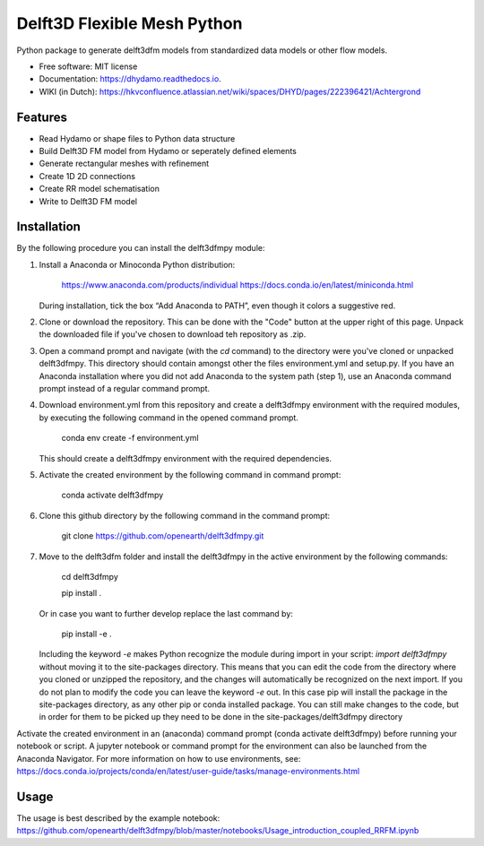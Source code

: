 ============================
Delft3D Flexible Mesh Python
============================


.. image:: https://img.shields.io/pypi/v/delft3dfmpy.svg
        :target: https://pypi.python.org/pypi/delft3dfmpy

.. image:: https://img.shields.io/travis/grongen/delft3dfmpy.svg
        :target: https://travis-ci.org/grongen/delft3dfmpy

.. image:: https://readthedocs.org/projects/delft3dfmpy/badge/?version=latest
        :target: https://delft3dfmpy.readthedocs.io/en/latest/?badge=latest
        :alt: Documentation Status




Python package to generate delft3dfm models from standardized data models or other flow models.


* Free software: MIT license
* Documentation: https://dhydamo.readthedocs.io.
* WIKI (in Dutch): https://hkvconfluence.atlassian.net/wiki/spaces/DHYD/pages/222396421/Achtergrond

Features
--------

* Read Hydamo or shape files to Python data structure
* Build Delft3D FM model from Hydamo or seperately defined elements
* Generate rectangular meshes with refinement
* Create 1D 2D connections
* Create RR model schematisation
* Write to Delft3D FM model

Installation
------------
By the following procedure you can install the delft3dfmpy module:

1.  Install a Anaconda or Minoconda Python distribution:

        https://www.anaconda.com/products/individual
        https://docs.conda.io/en/latest/miniconda.html

    During installation, tick the box “Add Anaconda to PATH”, even though it colors a suggestive red.

2.  Clone or download the repository. This can be done with the "Code" button at the upper right of this page. Unpack the downloaded file if you've chosen to download teh repository as .zip.

3.  Open a command prompt and navigate (with the `cd` command) to the directory were you've cloned or unpacked delft3dfmpy. This directory should contain amongst other the files environment.yml and setup.py. If you have an Anaconda installation where you did not add Anaconda to the system path (step 1), use an Anaconda command prompt instead of a regular command prompt.

4.  Download environment.yml from this repository and create a delft3dfmpy environment with the required modules, by executing the following command in the opened command prompt.

        conda env create -f environment.yml

    This should create a delft3dfmpy environment with the required dependencies.

5.  Activate the created environment by the following command in command prompt:

        conda activate delft3dfmpy

6.  Clone this github directory by the following command in the command prompt:

       git clone https://github.com/openearth/delft3dfmpy.git

7.  Move to the delft3dfm folder and install the delft3dfmpy in the active environment by the following commands:

        cd delft3dfmpy

        pip install .

    Or in case you want to further develop replace the last command by:

        pip install -e .

    Including the keyword `-e` makes Python recognize the module during import in your script: `import delft3dfmpy` without moving it to the site-packages directory. This means that you can edit the code from the directory where you cloned or unzipped the repository, and the changes will automatically be recognized on the next import. If you do not plan to modify the code you can leave the keyword `-e` out. In this case pip will install the package in the site-packages directory, as any other pip or conda installed package. You can still make changes to the code, but in order for them to be picked up they need to be done in the site-packages/delft3dfmpy directory

Activate the created environment in an (anaconda) command prompt (conda activate delft3dfmpy) before running your notebook or script. A jupyter notebook or command prompt for the environment can also be launched from the Anaconda Navigator. 
For more information on how to use environments, see: https://docs.conda.io/projects/conda/en/latest/user-guide/tasks/manage-environments.html

Usage
-----
The usage is best described by the example notebook: https://github.com/openearth/delft3dfmpy/blob/master/notebooks/Usage_introduction_coupled_RRFM.ipynb
